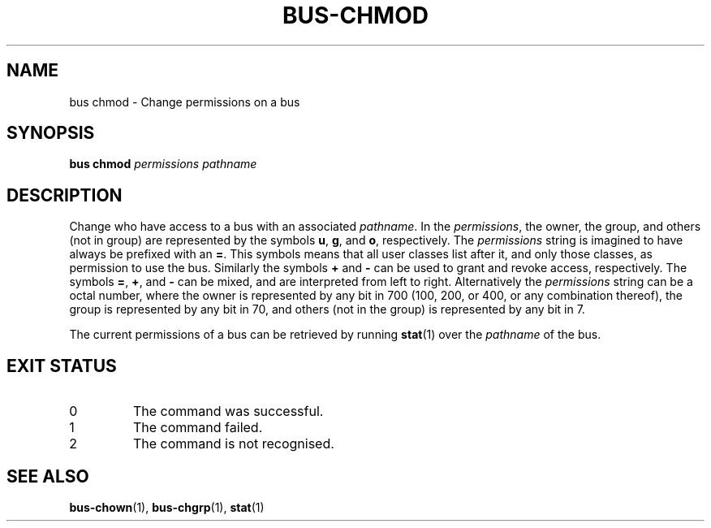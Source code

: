.TH BUS-CHMOD 1 BUS
.SH NAME
bus chmod - Change permissions on a bus
.SH SYNOPSIS
.B bus chmod
.IR permissions
.IR pathname
.SH DESCRIPTION
Change who have access to a bus with an associated \fIpathname\fP.
In the \fIpermissions\fP, the owner, the group, and others (not
in group) are represented by the symbols \fBu\fP, \fBg\fP, and
\fBo\fP, respectively.  The \fIpermissions\fP string is imagined
to have always be prefixed with an \fB=\fP.  This symbols means
that all user classes list after it, and only those classes, as
permission to use the bus.  Similarly the symbols \fB+\fP and
\fB\-\fP can be used to grant and revoke access, respectively.
The symbols \fB=\fP, \fB+\fP, and \fB\-\fP can be mixed, and are
interpreted from left to right.  Alternatively the \fIpermissions\fP
string can be a octal number, where the owner is represented by any
bit in 700 (100, 200, or 400, or any combination thereof), the
group is represented by any bit in 70, and others (not in the group)
is represented by any bit in 7.
.PP
The current permissions of a bus can be retrieved by running
.BR stat (1)
over the \fIpathname\fP of the bus.
.SH EXIT STATUS
.TP
0
The command was successful.
.TP
1
The command failed.
.TP
2
The command is not recognised.
.SH SEE ALSO
.BR bus-chown (1),
.BR bus-chgrp (1),
.BR stat (1)
